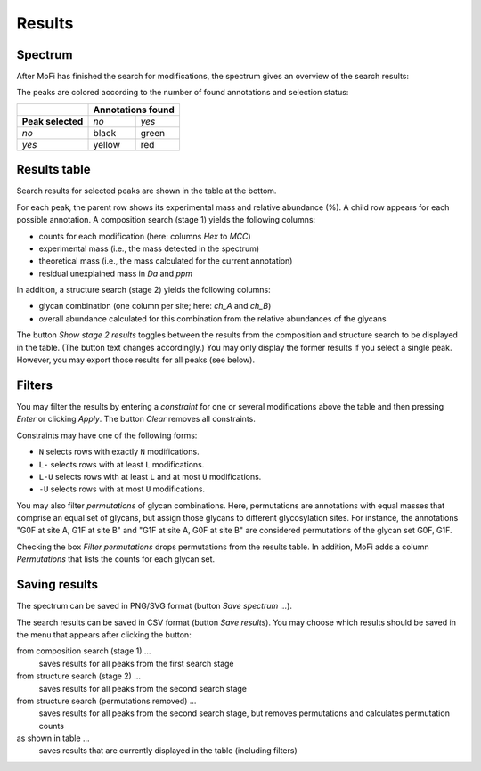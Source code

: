 *******
Results
*******

========
Spectrum
========

After MoFi has finished the search for modifications, the spectrum gives an overview of the search results:

.. image:: images/results_spectrum.png
           :alt: Spectrum after combinatorial search
           :align: center

The peaks are colored according to the number of found annotations and selection status:

+-------------------+-----------------------+
|                   | **Annotations found** |
+-------------------+--------+--------------+
| **Peak selected** | *no*   | *yes*        |
+-------------------+--------+--------------+
| *no*              | black  | green        |
+-------------------+--------+--------------+
| *yes*             | yellow | red          |
+-------------------+--------+--------------+


=============
Results table
=============


Search results for selected peaks are shown in the table at the bottom.

.. image:: images/results_table.png
           :alt: Results table
           :align: center

For each peak, the parent row shows its experimental mass and relative abundance (%). A child row appears for each possible annotation. A composition search (stage 1) yields the following columns:

* counts for each modification (here: columns *Hex* to *MCC*)
* experimental mass (i.e., the mass detected in the spectrum)
* theoretical mass (i.e., the mass calculated for the current annotation)
* residual unexplained mass in *Da* and *ppm*

In addition, a structure search (stage 2) yields the following columns:

* glycan combination (one column per site; here: *ch_A* and *ch_B*)
* overall abundance calculated for this combination from the relative abundances of the glycans

The button *Show stage 2 results* toggles between the results from the composition and structure search to be displayed in the table. (The button text changes accordingly.) You may only display the former results if you select a single peak. However, you may export those results for all peaks (see below).

=======
Filters
=======

You may filter the results by entering a *constraint* for one or several modifications above the table and then pressing *Enter* or clicking *Apply*. The button *Clear* removes all constraints.

Constraints may have one of the following forms:

* ``N`` selects rows with exactly ``N`` modifications.
* ``L-`` selects rows with at least ``L`` modifications.
* ``L-U`` selects rows with at least ``L`` and at most ``U`` modifications.
* ``-U`` selects rows with at most ``U`` modifications.

.. image:: images/filter.png
           :alt: Results filter
           :align: center

You may also filter *permutations* of glycan combinations. Here, permutations are annotations with equal masses that comprise an equal set of glycans, but assign those glycans to different glycosylation sites. For instance, the annotations "G0F at site A, G1F at site B" and "G1F at site A, G0F at site B" are considered permutations of the glycan set G0F, G1F.

Checking the box *Filter permutations* drops permutations from the results table. In addition, MoFi adds a column *Permutations* that lists the counts for each glycan set.

.. image:: images/permutations.png
           :alt: Filter permutations
           :align: center


==============
Saving results
==============

The spectrum can be saved in PNG/SVG format (button *Save spectrum …*).

The search results can be saved in CSV format (button *Save results*). You may choose which results should be saved in the menu that appears after clicking the button:

from composition search (stage 1) …
  saves results for all peaks from the first search stage

from structure search (stage 2) …
  saves results for all peaks from the second search stage

from structure search (permutations removed) …
  saves results for all peaks from the second search stage, but removes permutations and calculates permutation counts

as shown in table …
  saves results that are currently displayed in the table (including filters)

.. image:: images/save_buttons.png
           :alt: Save buttons
           :align: center
